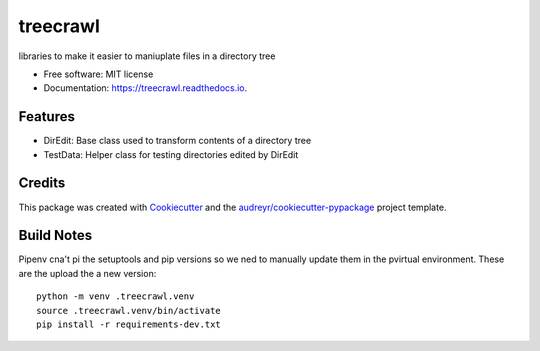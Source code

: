 =========
treecrawl
=========


.. image:: https://img.shields.io/pypi/v/treecrawl.svg
        :target: https://pypi.python.org/pypi/treecrawl

.. image:: https://img.shields.io/travis/natemarks/treecrawl.svg
        :target: https://travis-ci.com/natemarks/treecrawl

.. image:: https://readthedocs.org/projects/treecrawl/badge/?version=latest
        :target: https://treecrawl.readthedocs.io/en/latest/?badge=latest
        :alt: Documentation Status




libraries to make it easier to maniuplate files in a directory tree


* Free software: MIT license
* Documentation: https://treecrawl.readthedocs.io.


Features
--------

* DirEdit: Base class used to transform contents of a directory tree
* TestData: Helper class for testing directories edited by DirEdit

Credits
-------

This package was created with Cookiecutter_ and the `audreyr/cookiecutter-pypackage`_ project template.

.. _Cookiecutter: https://github.com/audreyr/cookiecutter
.. _`audreyr/cookiecutter-pypackage`: https://github.com/audreyr/cookiecutter-pypackage


Build Notes
------------

Pipenv cna't pi the setuptools and pip versions so we ned to manually update them in the pvirtual environment.  These are the upload the a new version:

::

    python -m venv .treecrawl.venv
    source .treecrawl.venv/bin/activate
    pip install -r requirements-dev.txt

